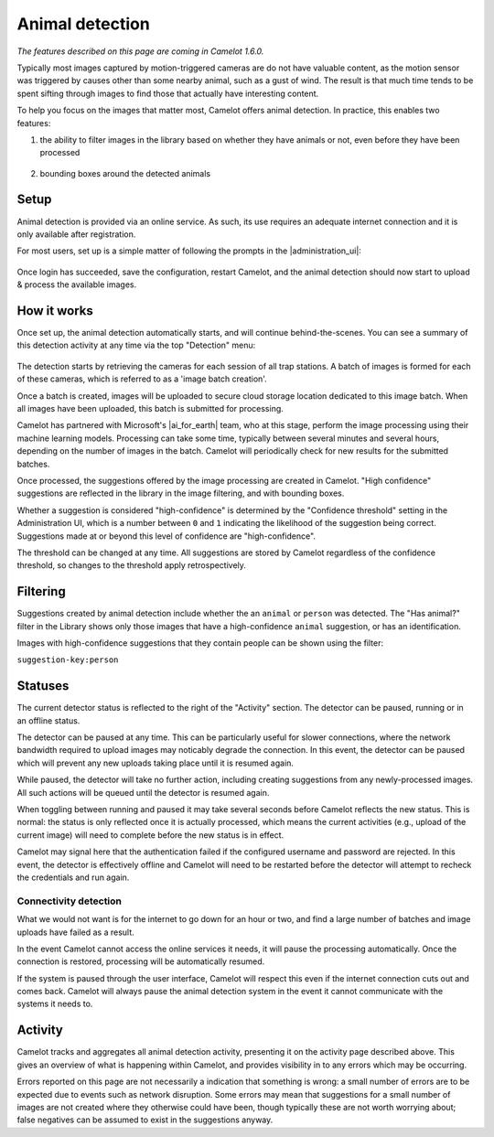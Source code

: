 Animal detection
------------------

*The features described on this page are coming in Camelot 1.6.0.*

Typically most images captured by motion-triggered cameras are do not have
valuable content, as the motion sensor was triggered by causes other than some
nearby animal, such as a gust of wind. The result is that much time tends to
be spent sifting through images to find those that actually have interesting
content.

To help you focus on the images that matter most, Camelot offers animal
detection. In practice, this enables two features:

1. the ability to filter images in the library based on whether they have
   animals or not, even before they have been processed

.. figure:: screenshot/has-wildlife.png
   :alt: 

2. bounding boxes around the detected animals

.. figure:: screenshot/suggestion.png
   :alt: 

Setup
~~~~~

Animal detection is provided via an online service. As such, its use requires
an adequate internet connection and it is only available after registration.

For most users, set up is a simple matter of following the prompts in the
|administration_ui|:

.. figure:: screenshot/detection-settings.png
   :alt: 

.. |administration_ui| raw:: html

   <a href="administration.html">administration interface</a>

Once login has succeeded, save the configuration, restart Camelot, and the
animal detection should now start to upload & process the available images.

How it works
~~~~~~~~~~~~

Once set up, the animal detection automatically starts, and will continue
behind-the-scenes. You can see a summary of this detection activity at any
time via the top "Detection" menu:

.. figure:: screenshot/detection-activity.png
   :alt: 

The detection starts by retrieving the cameras for each session of all trap
stations.  A batch of images is formed for each of these cameras, which is
referred to as a 'image batch creation'.

Once a batch is created, images will be uploaded to secure cloud storage
location dedicated to this image batch.  When all images have been uploaded,
this batch is submitted for processing.

Camelot has partnered with Microsoft's |ai_for_earth| team, who at this stage,
perform the image processing using their machine learning models. Processing
can take some time, typically between several minutes and several hours,
depending on the number of images in the batch.  Camelot will periodically
check for new results for the submitted batches.

Once processed, the suggestions offered by the image processing are created in
Camelot.  "High confidence" suggestions are reflected in the library in the
image filtering, and with bounding boxes.

Whether a suggestion is considered "high-confidence" is determined by the
"Confidence threshold" setting in the Administration UI, which is a number
between ``0`` and ``1`` indicating the likelihood of the suggestion being correct.
Suggestions made at or beyond this level of confidence are "high-confidence".

The threshold can be changed at any time. All suggestions are stored by
Camelot regardless of the confidence threshold, so changes to the threshold
apply retrospectively.

.. |ai_for_earth| raw:: html

   <a href="https://www.microsoft.com/en-us/ai/ai-for-earth">AI for Earth</a>

Filtering
~~~~~~~~~

Suggestions created by animal detection include whether the an ``animal`` or
``person`` was detected. The "Has animal?" filter in the Library shows only
those images that have a high-confidence ``animal`` suggestion, or has an
identification.

Images with high-confidence suggestions that they contain people can be shown
using the filter:

``suggestion-key:person``

Statuses
~~~~~~~~

The current detector status is reflected to the right of the "Activity"
section.  The detector can be paused, running or in an offline status.

The detector can be paused at any time. This can be particularly useful for
slower connections, where the network bandwidth required to upload images may
noticably degrade the connection. In this event, the detector can be paused
which will prevent any new uploads taking place until it is resumed again.

While paused, the detector will take no further action, including creating
suggestions from any newly-processed images. All such actions will be queued
until the detector is resumed again.

When toggling between running and paused it may take several seconds before
Camelot reflects the new status. This is normal: the status is only reflected
once it is actually processed, which means the current activities (e.g.,
upload of the current image) will need to complete before the new status is in
effect.

Camelot may signal here that the authentication failed if the configured
username and password are rejected.  In this event, the detector is
effectively offline and Camelot will need to be restarted before the detector
will attempt to recheck the credentials and run again.

Connectivity detection
^^^^^^^^^^^^^^^^^^^^^^

What we would not want is for the internet to go down for an hour or two, and
find a large number of batches and image uploads have failed as a result.

In the event Camelot cannot access the online services it needs, it will pause
the processing automatically. Once the connection is restored, processing will
be automatically resumed.

If the system is paused through the user interface, Camelot will respect this
even if the internet connection cuts out and comes back. Camelot will always
pause the animal detection system in the event it cannot communicate with the
systems it needs to.

Activity
~~~~~~~~

Camelot tracks and aggregates all animal detection activity, presenting it on
the activity page described above. This gives an overview of what is happening
within Camelot, and provides visibility in to any errors which may be
occurring.

Errors reported on this page are not necessarily a indication that something
is wrong: a small number of errors are to be expected due to events such as
network disruption. Some errors may mean that suggestions for a small number
of images are not created where they otherwise could have been, though
typically these are not worth worrying about; false negatives can be assumed
to exist in the suggestions anyway.
